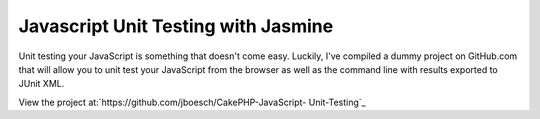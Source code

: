 Javascript Unit Testing with Jasmine
====================================

Unit testing your JavaScript is something that doesn't come easy.
Luckily, I've compiled a dummy project on GitHub.com that will allow
you to unit test your JavaScript from the browser as well as the
command line with results exported to JUnit XML.

View the project at:`https://github.com/jboesch/CakePHP-JavaScript-
Unit-Testing`_


.. _https://github.com/jboesch/CakePHP-JavaScript-Unit-Testing: https://github.com/jboesch/CakePHP-JavaScript-Unit-Testing

.. author:: jboesch
.. categories:: articles
.. tags:: javascript,unit testing,junit,jasmine,Articles

